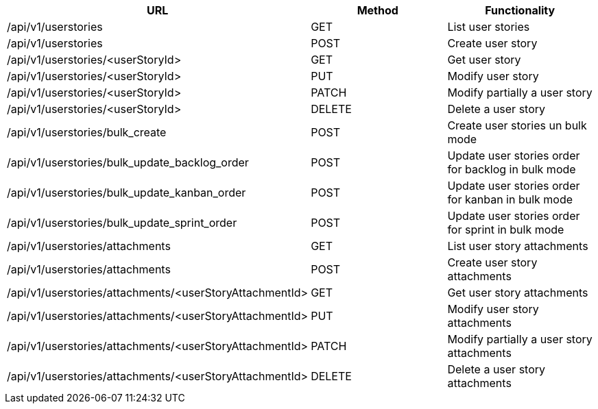 [cols="3*", options="header"]
|===
| URL
| Method
| Functionality

| /api/v1/userstories
| GET
| List user stories

| /api/v1/userstories
| POST
| Create user story

| /api/v1/userstories/<userStoryId>
| GET
| Get user story

| /api/v1/userstories/<userStoryId>
| PUT
| Modify user story

| /api/v1/userstories/<userStoryId>
| PATCH
| Modify partially a user story

| /api/v1/userstories/<userStoryId>
| DELETE
| Delete a user story

| /api/v1/userstories/bulk_create
| POST
| Create user stories un bulk mode

| /api/v1/userstories/bulk_update_backlog_order
| POST
| Update user stories order for backlog in bulk mode

| /api/v1/userstories/bulk_update_kanban_order
| POST
| Update user stories order for kanban in bulk mode

| /api/v1/userstories/bulk_update_sprint_order
| POST
| Update user stories order for sprint in bulk mode

| /api/v1/userstories/attachments
| GET
| List user story attachments

| /api/v1/userstories/attachments
| POST
| Create user story attachments

| /api/v1/userstories/attachments/<userStoryAttachmentId>
| GET
| Get user story attachments

| /api/v1/userstories/attachments/<userStoryAttachmentId>
| PUT
| Modify user story attachments

| /api/v1/userstories/attachments/<userStoryAttachmentId>
| PATCH
| Modify partially a user story attachments

| /api/v1/userstories/attachments/<userStoryAttachmentId>
| DELETE
| Delete a user story attachments
|===
